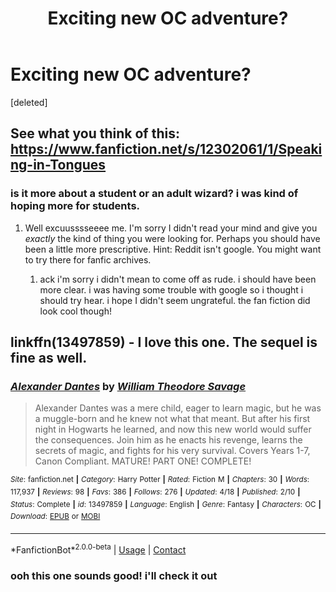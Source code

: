 #+TITLE: Exciting new OC adventure?

* Exciting new OC adventure?
:PROPERTIES:
:Score: 2
:DateUnix: 1603551712.0
:DateShort: 2020-Oct-24
:FlairText: Request
:END:
[deleted]


** See what you think of this: [[https://www.fanfiction.net/s/12302061/1/Speaking-in-Tongues]]
:PROPERTIES:
:Author: -Not-Today-Satan
:Score: 1
:DateUnix: 1603559425.0
:DateShort: 2020-Oct-24
:END:

*** is it more about a student or an adult wizard? i was kind of hoping more for students.
:PROPERTIES:
:Author: AmethystWiz
:Score: 1
:DateUnix: 1603561621.0
:DateShort: 2020-Oct-24
:END:

**** Well excuusssseeee me. I'm sorry I didn't read your mind and give you /exactly/ the kind of thing you were looking for. Perhaps you should have been a little more prescriptive. Hint: Reddit isn't google. You might want to try there for fanfic archives.
:PROPERTIES:
:Author: -Not-Today-Satan
:Score: 1
:DateUnix: 1603589906.0
:DateShort: 2020-Oct-25
:END:

***** ack i'm sorry i didn't mean to come off as rude. i should have been more clear. i was having some trouble with google so i thought i should try hear. i hope I didn't seem ungrateful. the fan fiction did look cool though!
:PROPERTIES:
:Author: AmethystWiz
:Score: 1
:DateUnix: 1603632863.0
:DateShort: 2020-Oct-25
:END:


** linkffn(13497859) - I love this one. The sequel is fine as well.
:PROPERTIES:
:Author: BigDuckHere
:Score: 1
:DateUnix: 1603634485.0
:DateShort: 2020-Oct-25
:END:

*** [[https://www.fanfiction.net/s/13497859/1/][*/Alexander Dantes/*]] by [[https://www.fanfiction.net/u/2319063/William-Theodore-Savage][/William Theodore Savage/]]

#+begin_quote
  Alexander Dantes was a mere child, eager to learn magic, but he was a muggle-born and he knew not what that meant. But after his first night in Hogwarts he learned, and now this new world would suffer the consequences. Join him as he enacts his revenge, learns the secrets of magic, and fights for his very survival. Covers Years 1-7, Canon Compliant. MATURE! PART ONE! COMPLETE!
#+end_quote

^{/Site/:} ^{fanfiction.net} ^{*|*} ^{/Category/:} ^{Harry} ^{Potter} ^{*|*} ^{/Rated/:} ^{Fiction} ^{M} ^{*|*} ^{/Chapters/:} ^{30} ^{*|*} ^{/Words/:} ^{117,937} ^{*|*} ^{/Reviews/:} ^{98} ^{*|*} ^{/Favs/:} ^{386} ^{*|*} ^{/Follows/:} ^{276} ^{*|*} ^{/Updated/:} ^{4/18} ^{*|*} ^{/Published/:} ^{2/10} ^{*|*} ^{/Status/:} ^{Complete} ^{*|*} ^{/id/:} ^{13497859} ^{*|*} ^{/Language/:} ^{English} ^{*|*} ^{/Genre/:} ^{Fantasy} ^{*|*} ^{/Characters/:} ^{OC} ^{*|*} ^{/Download/:} ^{[[http://www.ff2ebook.com/old/ffn-bot/index.php?id=13497859&source=ff&filetype=epub][EPUB]]} ^{or} ^{[[http://www.ff2ebook.com/old/ffn-bot/index.php?id=13497859&source=ff&filetype=mobi][MOBI]]}

--------------

*FanfictionBot*^{2.0.0-beta} | [[https://github.com/FanfictionBot/reddit-ffn-bot/wiki/Usage][Usage]] | [[https://www.reddit.com/message/compose?to=tusing][Contact]]
:PROPERTIES:
:Author: FanfictionBot
:Score: 1
:DateUnix: 1603634500.0
:DateShort: 2020-Oct-25
:END:


*** ooh this one sounds good! i'll check it out
:PROPERTIES:
:Author: AmethystWiz
:Score: 1
:DateUnix: 1603634602.0
:DateShort: 2020-Oct-25
:END:
